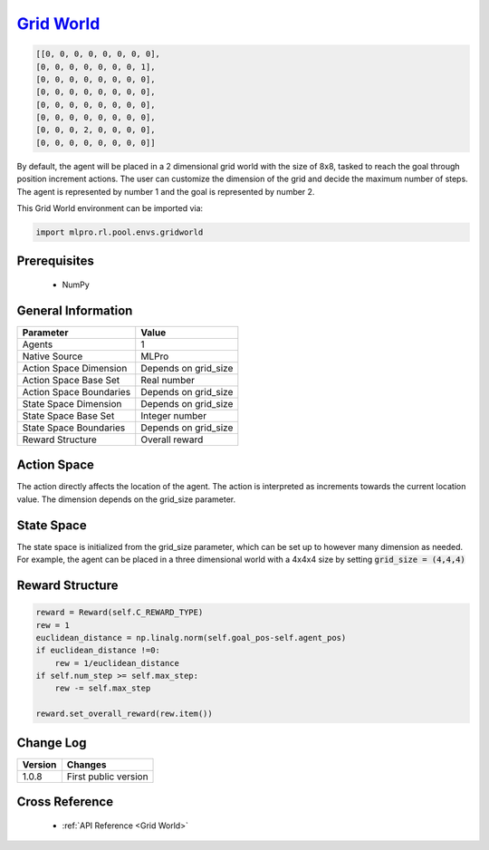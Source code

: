 `Grid World <https://github.com/fhswf/MLPro/blob/main/src/mlpro/rl/pool/envs/gridworld.py>`_
^^^^^^^^^^^^^^^^^^^^^^^^^^^^^^^^^^^^^^^^^^^^^^^^^^^^^^^^^^^^^^^^^^^^^^^^^^^^^^^^^^^^^^^^^^^^^^^^^^^^^^^^^^^^^^^^
.. code-block:: bash

   [[0, 0, 0, 0, 0, 0, 0, 0],
   [0, 0, 0, 0, 0, 0, 0, 1],
   [0, 0, 0, 0, 0, 0, 0, 0],
   [0, 0, 0, 0, 0, 0, 0, 0],
   [0, 0, 0, 0, 0, 0, 0, 0],
   [0, 0, 0, 0, 0, 0, 0, 0],
   [0, 0, 0, 2, 0, 0, 0, 0],
   [0, 0, 0, 0, 0, 0, 0, 0]]
    
    
By default, the agent will be placed in a 2 dimensional grid world with the size of 8x8, tasked to reach 
the goal through position increment actions. The user can customize the dimension of the grid and decide 
the maximum number of steps. The agent is represented by number 1 and the goal is represented by number 2.

This Grid World environment can be imported via:

.. code-block:: python

    import mlpro.rl.pool.envs.gridworld
    
Prerequisites
=============

    - NumPy


General Information
===================

+------------------------------------+-------------------------------------------------------+
|         Parameter                  |                         Value                         |
+====================================+=======================================================+
| Agents                             | 1                                                     |
+------------------------------------+-------------------------------------------------------+
| Native Source                      | MLPro                                                 |
+------------------------------------+-------------------------------------------------------+
| Action Space Dimension             | Depends on grid_size                                  |
+------------------------------------+-------------------------------------------------------+
| Action Space Base Set              | Real number                                           |
+------------------------------------+-------------------------------------------------------+
| Action Space Boundaries            | Depends on grid_size                                  |
+------------------------------------+-------------------------------------------------------+
| State Space Dimension              | Depends on grid_size                                  |
+------------------------------------+-------------------------------------------------------+
| State Space Base Set               | Integer number                                        |
+------------------------------------+-------------------------------------------------------+
| State Space Boundaries             | Depends on grid_size                                  |
+------------------------------------+-------------------------------------------------------+
| Reward Structure                   | Overall reward                                        |
+------------------------------------+-------------------------------------------------------+
 
Action Space
============

The action directly affects the location of the agent. The action is 
interpreted as increments towards the current location value. The dimension depends on the grid_size
parameter.

State Space
===========

The state space is initialized from the grid_size parameter, which can be set up to however many dimension 
as needed. For example, the agent can be placed in a three dimensional world with a 4x4x4 size by setting 
:code:`grid_size = (4,4,4)`
  
Reward Structure
================

.. code-block:: python
    
    reward = Reward(self.C_REWARD_TYPE)
    rew = 1
    euclidean_distance = np.linalg.norm(self.goal_pos-self.agent_pos)
    if euclidean_distance !=0:
        rew = 1/euclidean_distance
    if self.num_step >= self.max_step:
        rew -= self.max_step
    
    reward.set_overall_reward(rew.item())
    
Change Log
==========
    
+--------------------+---------------------------------------------+
| Version            | Changes                                     |
+====================+=============================================+
| 1.0.8              | First public version                        |
+--------------------+---------------------------------------------+
  
Cross Reference
===============
    + :ref:`API Reference <Grid World>`
